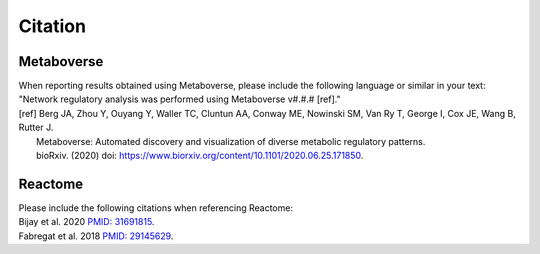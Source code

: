 ###############
Citation
###############

=======================
Metaboverse
=======================
| When reporting results obtained using Metaboverse, please include the following language or similar in your text:
| "Network regulatory analysis was performed using Metaboverse v#.#.# [ref]."
| [ref] Berg JA, Zhou Y, Ouyang Y, Waller TC, Cluntun AA, Conway ME, Nowinski SM, Van Ry T, George I, Cox JE, Wang B, Rutter J.
|       Metaboverse: Automated discovery and visualization of diverse metabolic regulatory patterns.
|       bioRxiv. (2020) doi: `https://www.biorxiv.org/content/10.1101/2020.06.25.171850 <https://www.biorxiv.org/content/10.1101/2020.06.25.171850>`_.

=======================
Reactome
=======================
| Please include the following citations when referencing Reactome:
| Bijay et al. 2020 `PMID: 31691815 <https://www.ncbi.nlm.nih.gov/pubmed/31691815>`_.
| Fabregat et al. 2018 `PMID: 29145629 <https://www.ncbi.nlm.nih.gov/pubmed/29145629>`_.
